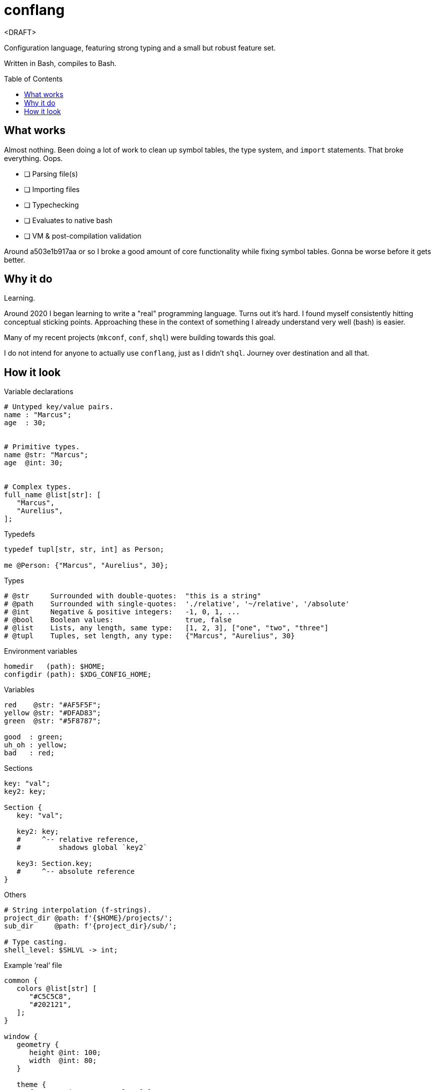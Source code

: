 = conflang
:toc:                      preamble
:toclevels:                3
:source-highlighter:       pygments
:pygments-style:           algol_nu
:pygments-linenums-mode:   table

<DRAFT>

Configuration language, featuring strong typing and a small but robust feature set.

Written in Bash, compiles to Bash.


== What works
Almost nothing.
Been doing a lot of work to clean up symbol tables, the type system, and `import` statements.
That broke everything.
Oops.

* [ ] Parsing file(s)
* [ ] Importing files
* [ ] Typechecking
* [ ] Evaluates to native bash
* [ ] VM & post-compilation validation

Around a503e1b917aa or so I broke a good amount of core functionality while fixing symbol tables.
Gonna be worse before it gets better.

== Why it do
Learning.

Around 2020 I began learning to write a "real" programming language.
Turns out it's hard.
I found myself consistently hitting conceptual sticking points.
Approaching these in the context of something I already understand very well (bash) is easier.

Many of my recent projects (`mkconf`, `conf`, `shql`) were building towards this goal.

I do not intend for anyone to actually use `conflang`, just as I didn't `shql`.
Journey over destination and all that.


== How it look
.Variable declarations
----
# Untyped key/value pairs.
name : "Marcus";
age  : 30;


# Primitive types.
name @str: "Marcus";
age  @int: 30;


# Complex types.
full_name @list[str]: [
   "Marcus",
   "Aurelius",
];
----

.Typedefs
----
typedef tupl[str, str, int] as Person;

me @Person: {"Marcus", "Aurelius", 30};
----

.Types
----
# @str     Surrounded with double-quotes:  "this is a string"
# @path    Surrounded with single-quotes:  './relative', '~/relative', '/absolute'
# @int     Negative & positive integers:   -1, 0, 1, ...
# @bool    Boolean values:                 true, false
# @list    Lists, any length, same type:   [1, 2, 3], ["one", "two", "three"]
# @tupl    Tuples, set length, any type:   {"Marcus", "Aurelius", 30}
----

.Environment variables
----
homedir   (path): $HOME;
configdir (path): $XDG_CONFIG_HOME;
----

.Variables
----
red    @str: "#AF5F5F";
yellow @str: "#DFAD83";
green  @str: "#5F8787";

good  : green;
uh_oh : yellow;
bad   : red;
----

.Sections
----
key: "val";
key2: key;

Section {
   key: "val";

   key2: key;
   #     ^-- relative reference,
   #         shadows global `key2`

   key3: Section.key;
   #     ^-- absolute reference
}
----

.Others
----
# String interpolation (f-strings).
project_dir @path: f'{$HOME}/projects/';
sub_dir     @path: f'{project_dir}/sub/';

# Type casting.
shell_level: $SHLVL -> int;
----

.Example '`real`' file
----
common {
   colors @list[str] [
      "#C5C5C8",
      "#202121",
   ];
}

window {
   geometry {
      height @int: 100;
      width  @int: 80;
   }

   theme {
      foreground : common.colors[0];
      background : common.colors[1];
   }
}
----
